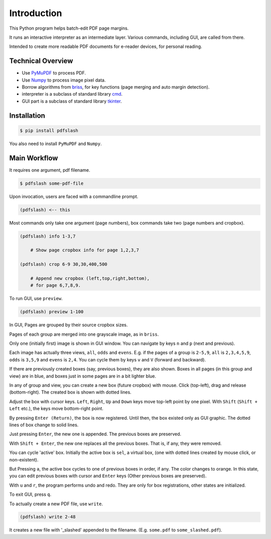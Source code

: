 
Introduction
============

This Python program helps batch-edit PDF page margins.

It runs an interactive interpreter as an intermediate layer.
Various commands, including GUI, are called from there.

Intended to create more readable PDF documents for e-reader devices,
for personal reading.

.. image:: screen.png
    :alt: pdfslash gui window
    :width: 308px


Technical Overview
------------------

* Use `PyMuPDF <https://pypi.org/project/PyMuPDF/>`__ to process PDF.

* Use `Numpy <https://pypi.org/project/numpy/>`__ to process image pixel data.

* Borrow algorithms from `briss <https://github.com/fatso83/briss-archived>`__,
  for key functions (page merging and auto margin detection).

* interpreter is a subclass of standard library `cmd <https://docs.python.org/3/library/cmd.html>`__.

* GUI part is a subclass of standard library `tkinter <https://docs.python.org/3/library/tkinter.html>`__.


Installation
------------

.. code-block:: none

    $ pip install pdfslash

You also need to install ``PyMuPDF`` and ``Numpy``.


Main Workflow
-------------

It requires one argument, pdf filename.

.. code-block:: none

    $ pdfslash some-pdf-file

Upon invocation, users are faced with a commandline prompt.

.. code-block:: none

    (pdfslash) <-- this

Most commands only take one argument (page numbers),
box commands take two (page numbers and cropbox).

.. code-block:: none

    (pdfslash) info 1-3,7

        # Show page cropbox info for page 1,2,3,7

    (pdfslash) crop 6-9 30,30,400,500

        # Append new cropbox (left,top,right,bottom),
        # for page 6,7,8,9.

To run GUI, use ``preview``.

.. code-block:: none

    (pdfslash) preview 1-100

In GUI, Pages are grouped by their source cropbox sizes.

Pages of each group are merged into one grayscale image, as in ``briss``.

Only one (initially first) image is shown in GUI window.
You can navigate by keys ``n`` and ``p`` (next and previous).

Each image has actually three views, ``all``, ``odds`` and ``evens``.
E.g. if the pages of a group is ``2-5,9``,
``all`` is ``2,3,4,5,9``, ``odds`` is ``3,5,9`` and ``evens`` is ``2,4``.
You can cycle them by keys ``v`` and ``V`` (forward and backward).

If there are previously created boxes (say, previous boxes), they are also shown.
Boxes in all pages (in this group and view) are in blue, and boxes just in some pages
are in a bit lighter blue.

In any of group and view, you can create a new box (future cropbox) with mouse.
Click (top-left), drag and release (bottom-right).
The created box is shown with dotted lines.

Adjust the box with cursor keys.
``Left``, ``Right``, ``Up`` and ``Down`` keys move top-left point by one pixel.
With ``Shift`` (``Shift + Left`` etc.), the keys move bottom-right point.

By pressing ``Enter (Return)``,
the box is now registered. Until then, the box existed only as GUI graphic.
The dotted lines of box change to solid lines.

Just pressing ``Enter``,
the new one is appended. The previous boxes are preserved.

With ``Shift + Enter``,
the new one replaces all the previous boxes.
That is, if any, they were removed.

You can cycle 'active' box.
Initially the active box is ``sel``, a virtual box,
(one with dotted lines created by mouse click, or non-existent).

But Pressing ``a``,
the active box cycles to one of previous boxes in order, if any.
The color changes to orange.
In this state, you can edit previous boxes with cursor and ``Enter`` keys
(Other previous boxes are preserved).

With ``u`` and ``r``, the program performs undo and redo.
They are only for box registrations, other states are initialized.

To exit GUI, press ``q``.

To actually create a new PDF file, use ``write``.

.. code-block:: none

    (pdfslash) write 2-48

It creates a new file with '_slashed' appended to the filename.
(E.g. ``some.pdf`` to ``some_slashed.pdf``).
